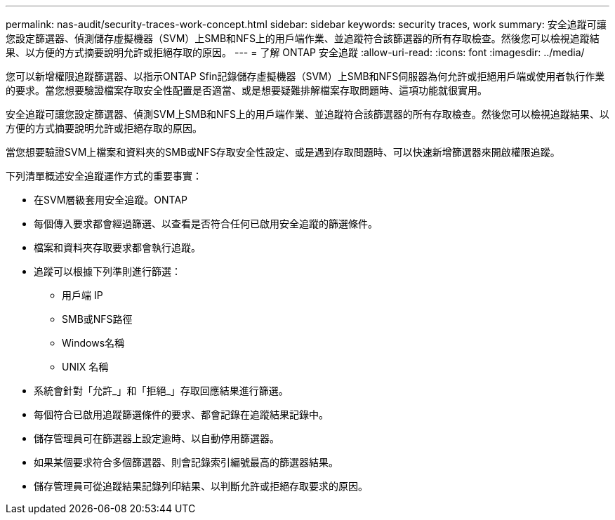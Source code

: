 ---
permalink: nas-audit/security-traces-work-concept.html 
sidebar: sidebar 
keywords: security traces, work 
summary: 安全追蹤可讓您設定篩選器、偵測儲存虛擬機器（SVM）上SMB和NFS上的用戶端作業、並追蹤符合該篩選器的所有存取檢查。然後您可以檢視追蹤結果、以方便的方式摘要說明允許或拒絕存取的原因。 
---
= 了解 ONTAP 安全追蹤
:allow-uri-read: 
:icons: font
:imagesdir: ../media/


[role="lead"]
您可以新增權限追蹤篩選器、以指示ONTAP Sfin記錄儲存虛擬機器（SVM）上SMB和NFS伺服器為何允許或拒絕用戶端或使用者執行作業的要求。當您想要驗證檔案存取安全性配置是否適當、或是想要疑難排解檔案存取問題時、這項功能就很實用。

安全追蹤可讓您設定篩選器、偵測SVM上SMB和NFS上的用戶端作業、並追蹤符合該篩選器的所有存取檢查。然後您可以檢視追蹤結果、以方便的方式摘要說明允許或拒絕存取的原因。

當您想要驗證SVM上檔案和資料夾的SMB或NFS存取安全性設定、或是遇到存取問題時、可以快速新增篩選器來開啟權限追蹤。

下列清單概述安全追蹤運作方式的重要事實：

* 在SVM層級套用安全追蹤。ONTAP
* 每個傳入要求都會經過篩選、以查看是否符合任何已啟用安全追蹤的篩選條件。
* 檔案和資料夾存取要求都會執行追蹤。
* 追蹤可以根據下列準則進行篩選：
+
** 用戶端 IP
** SMB或NFS路徑
** Windows名稱
** UNIX 名稱


* 系統會針對「允許_」和「拒絕_」存取回應結果進行篩選。
* 每個符合已啟用追蹤篩選條件的要求、都會記錄在追蹤結果記錄中。
* 儲存管理員可在篩選器上設定逾時、以自動停用篩選器。
* 如果某個要求符合多個篩選器、則會記錄索引編號最高的篩選器結果。
* 儲存管理員可從追蹤結果記錄列印結果、以判斷允許或拒絕存取要求的原因。

